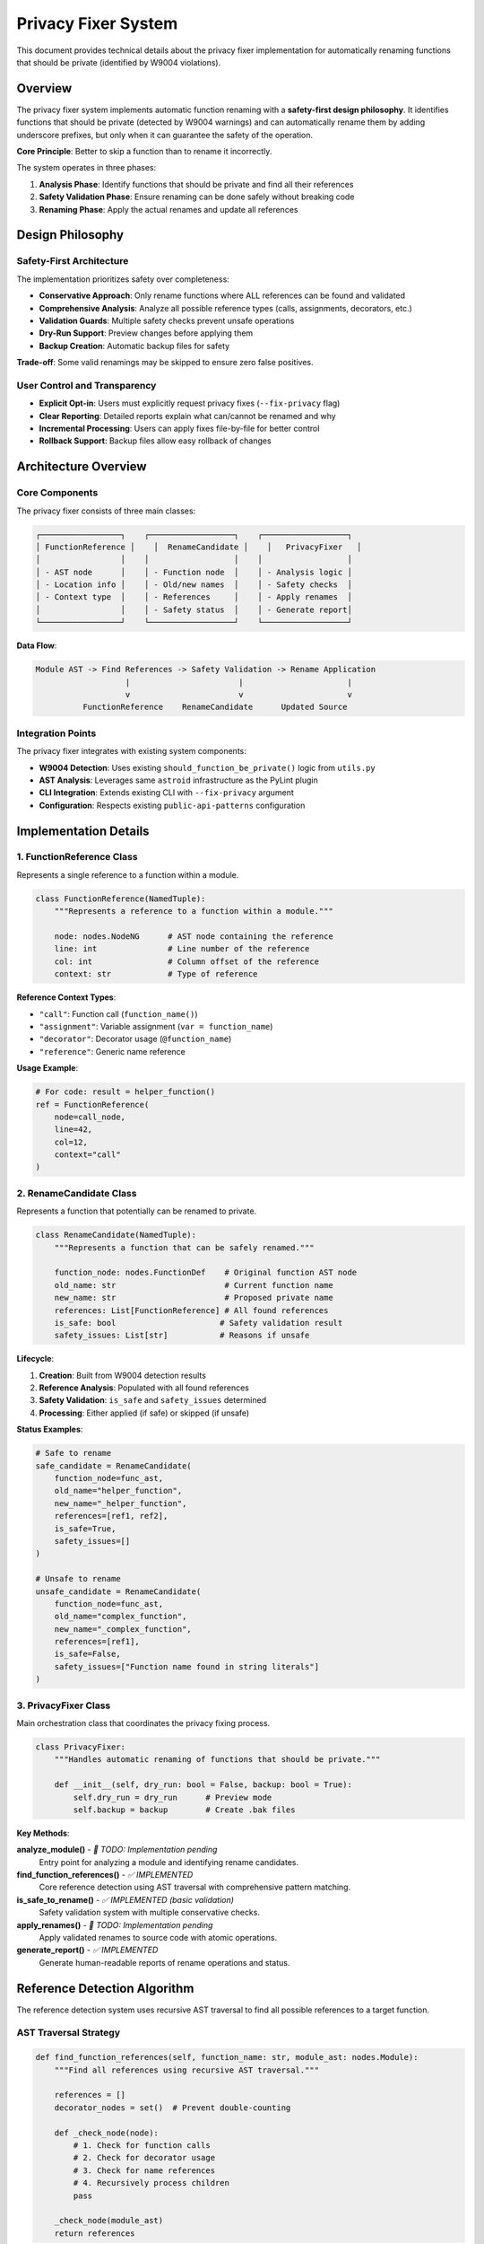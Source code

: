 Privacy Fixer System
====================

This document provides technical details about the privacy fixer implementation for automatically renaming functions that should be private (identified by W9004 violations).

Overview
--------

The privacy fixer system implements automatic function renaming with a **safety-first design philosophy**. It identifies functions that should be private (detected by W9004 warnings) and can automatically rename them by adding underscore prefixes, but only when it can guarantee the safety of the operation.

**Core Principle**: Better to skip a function than to rename it incorrectly.

The system operates in three phases:

1. **Analysis Phase**: Identify functions that should be private and find all their references
2. **Safety Validation Phase**: Ensure renaming can be done safely without breaking code
3. **Renaming Phase**: Apply the actual renames and update all references

Design Philosophy
-----------------

Safety-First Architecture
~~~~~~~~~~~~~~~~~~~~~~~~~

The implementation prioritizes safety over completeness:

- **Conservative Approach**: Only rename functions where ALL references can be found and validated
- **Comprehensive Analysis**: Analyze all possible reference types (calls, assignments, decorators, etc.)
- **Validation Guards**: Multiple safety checks prevent unsafe operations
- **Dry-Run Support**: Preview changes before applying them
- **Backup Creation**: Automatic backup files for safety

**Trade-off**: Some valid renamings may be skipped to ensure zero false positives.

User Control and Transparency
~~~~~~~~~~~~~~~~~~~~~~~~~~~~~

- **Explicit Opt-in**: Users must explicitly request privacy fixes (``--fix-privacy`` flag)
- **Clear Reporting**: Detailed reports explain what can/cannot be renamed and why
- **Incremental Processing**: Users can apply fixes file-by-file for better control
- **Rollback Support**: Backup files allow easy rollback of changes

Architecture Overview
---------------------

Core Components
~~~~~~~~~~~~~~~

The privacy fixer consists of three main classes:

.. code-block:: text

    ┌─────────────────┐    ┌──────────────────┐    ┌──────────────────┐
    │ FunctionReference │    │  RenameCandidate │    │   PrivacyFixer   │
    │                 │    │                  │    │                  │
    │ - AST node      │    │ - Function node  │    │ - Analysis logic │
    │ - Location info │    │ - Old/new names  │    │ - Safety checks  │
    │ - Context type  │    │ - References     │    │ - Apply renames  │
    │                 │    │ - Safety status  │    │ - Generate report│
    └─────────────────┘    └──────────────────┘    └──────────────────┘

**Data Flow**:

.. code-block:: text

    Module AST -> Find References -> Safety Validation -> Rename Application
                       |                       |                      |
                       v                       v                      v
              FunctionReference    RenameCandidate      Updated Source

Integration Points
~~~~~~~~~~~~~~~~~~

The privacy fixer integrates with existing system components:

- **W9004 Detection**: Uses existing ``should_function_be_private()`` logic from ``utils.py``
- **AST Analysis**: Leverages same ``astroid`` infrastructure as the PyLint plugin
- **CLI Integration**: Extends existing CLI with ``--fix-privacy`` argument
- **Configuration**: Respects existing ``public-api-patterns`` configuration

Implementation Details
----------------------

1. FunctionReference Class
~~~~~~~~~~~~~~~~~~~~~~~~~~

Represents a single reference to a function within a module.

.. code-block:: python

    class FunctionReference(NamedTuple):
        """Represents a reference to a function within a module."""

        node: nodes.NodeNG      # AST node containing the reference
        line: int               # Line number of the reference
        col: int                # Column offset of the reference
        context: str            # Type of reference

**Reference Context Types**:

- ``"call"``: Function call (``function_name()``)
- ``"assignment"``: Variable assignment (``var = function_name``)
- ``"decorator"``: Decorator usage (``@function_name``)
- ``"reference"``: Generic name reference

**Usage Example**:

.. code-block:: python

    # For code: result = helper_function()
    ref = FunctionReference(
        node=call_node,
        line=42,
        col=12,
        context="call"
    )

2. RenameCandidate Class
~~~~~~~~~~~~~~~~~~~~~~~~

Represents a function that potentially can be renamed to private.

.. code-block:: python

    class RenameCandidate(NamedTuple):
        """Represents a function that can be safely renamed."""

        function_node: nodes.FunctionDef    # Original function AST node
        old_name: str                       # Current function name
        new_name: str                       # Proposed private name
        references: List[FunctionReference] # All found references
        is_safe: bool                      # Safety validation result
        safety_issues: List[str]           # Reasons if unsafe

**Lifecycle**:

1. **Creation**: Built from W9004 detection results
2. **Reference Analysis**: Populated with all found references
3. **Safety Validation**: ``is_safe`` and ``safety_issues`` determined
4. **Processing**: Either applied (if safe) or skipped (if unsafe)

**Status Examples**:

.. code-block:: python

    # Safe to rename
    safe_candidate = RenameCandidate(
        function_node=func_ast,
        old_name="helper_function",
        new_name="_helper_function",
        references=[ref1, ref2],
        is_safe=True,
        safety_issues=[]
    )

    # Unsafe to rename
    unsafe_candidate = RenameCandidate(
        function_node=func_ast,
        old_name="complex_function",
        new_name="_complex_function",
        references=[ref1],
        is_safe=False,
        safety_issues=["Function name found in string literals"]
    )

3. PrivacyFixer Class
~~~~~~~~~~~~~~~~~~~~~

Main orchestration class that coordinates the privacy fixing process.

.. code-block:: python

    class PrivacyFixer:
        """Handles automatic renaming of functions that should be private."""

        def __init__(self, dry_run: bool = False, backup: bool = True):
            self.dry_run = dry_run      # Preview mode
            self.backup = backup        # Create .bak files

**Key Methods**:

**analyze_module()** - *🚧 TODO: Implementation pending*
    Entry point for analyzing a module and identifying rename candidates.

**find_function_references()** - *✅ IMPLEMENTED*
    Core reference detection using AST traversal with comprehensive pattern matching.

**is_safe_to_rename()** - *✅ IMPLEMENTED (basic validation)*
    Safety validation system with multiple conservative checks.

**apply_renames()** - *🚧 TODO: Implementation pending*
    Apply validated renames to source code with atomic operations.

**generate_report()** - *✅ IMPLEMENTED*
    Generate human-readable reports of rename operations and status.

Reference Detection Algorithm
-----------------------------

The reference detection system uses recursive AST traversal to find all possible references to a target function.

AST Traversal Strategy
~~~~~~~~~~~~~~~~~~~~~~

.. code-block:: python

    def find_function_references(self, function_name: str, module_ast: nodes.Module):
        """Find all references using recursive AST traversal."""

        references = []
        decorator_nodes = set()  # Prevent double-counting

        def _check_node(node):
            # 1. Check for function calls
            # 2. Check for decorator usage
            # 3. Check for name references
            # 4. Recursively process children
            pass

        _check_node(module_ast)
        return references

**Reference Type Detection**:

1. **Function Calls**:

   .. code-block:: python

       # Detects: function_name()
       if isinstance(node, nodes.Call):
           if isinstance(node.func, nodes.Name) and node.func.name == function_name:
               # Found function call
               pass

2. **Decorator References**:

   .. code-block:: python

       # Detects: @function_name
       if hasattr(node, 'decorators') and node.decorators:
           for decorator in node.decorators.nodes:
               if isinstance(decorator, nodes.Name) and decorator.name == function_name:
                   # Found decorator usage
                   pass

3. **Assignment References**:

   .. code-block:: python

       # Detects: var = function_name
       if isinstance(node, nodes.Name) and node.name == function_name:
           if isinstance(node.parent, nodes.Assign):
               # Found assignment reference
               pass

**Duplicate Prevention**:

The algorithm prevents double-counting of decorator nodes that appear both as decorators and as name references during AST traversal:

.. code-block:: python

    decorator_nodes = set()

    # Mark decorator nodes to prevent double-counting
    decorator_nodes.add(id(decorator))

    # Skip if already processed as decorator
    if id(node) in decorator_nodes:
        pass

**Edge Cases Handled**:

- **Function Definitions**: Skips the function definition itself
- **Call Node Functions**: Avoids double-counting ``func`` in ``func()``
- **Complex Decorators**: Handles ``@module.decorator`` patterns
- **Nested References**: Recursively finds references in nested scopes

Safety Validation System
-------------------------

The safety validation system implements multiple conservative checks to ensure renaming operations won't break code.

Validation Categories
~~~~~~~~~~~~~~~~~~~~~

1. **Name Conflict Detection**
   *Status: 🚧 Basic framework implemented, full implementation pending*

   Checks if the proposed private name already exists:

   .. code-block:: python

       def _has_name_conflict(self, candidate: RenameCandidate) -> bool:
           # TODO: Check module AST for existing function with new_name
           # For now, conservatively assumes no conflicts
           return False

2. **Dynamic Reference Detection**
   *Status: 🚧 Framework implemented, detection logic pending*

   Identifies dynamic references that can't be safely renamed:

   .. code-block:: python

       # These patterns make renaming unsafe:
       getattr(obj, "function_name")         # Dynamic attribute access
       hasattr(obj, "function_name")         # Dynamic attribute check
       setattr(obj, "function_name", value)  # Dynamic attribute setting
       eval("function_name()")               # Code evaluation
       exec("result = function_name()")      # Code execution

3. **String Literal Detection**
   *Status: 🚧 Framework implemented, scanning pending*

   Finds function names embedded in string literals:

   .. code-block:: python

       # These make renaming potentially unsafe:
       sql_query = "SELECT * FROM helper_function_results"
       log_message = f"Calling helper_function with args {args}"
       documentation = """The helper_function does..."""

4. **Reference Context Validation**
   *Status: ✅ Implemented*

   Ensures all references are in contexts we can handle:

   .. code-block:: python

       def validate_contexts(candidate):
           safe_contexts = {"call", "assignment", "decorator", "reference"}
           issues = []

           # Any reference in an unknown context is considered unsafe
           for ref in candidate.references:
               if ref.context not in safe_contexts:
                   issues.append(f"Unsafe context: {ref.context}")

           return len(issues) == 0

Conservative Safety Design
~~~~~~~~~~~~~~~~~~~~~~~~~~

**Default to Unsafe**: When validation cannot be completed, the system assumes unsafe conditions.

.. code-block:: python

    def _has_name_conflict(self, candidate: RenameCandidate) -> bool:
        try:
            # Attempt to check for conflicts
            return self._check_module_for_conflicts(candidate)
        except Exception:
            return True  # Conservative: assume conflict exists

**Multiple Validation Layers**: All checks must pass for a rename to be considered safe:

.. code-block:: python

    def is_safe_to_rename(self, candidate: RenameCandidate) -> Tuple[bool, List[str]]:
        issues = []

        if self._has_name_conflict(candidate):
            issues.append("Name conflict detected")

        if self._has_dynamic_references(candidate):
            issues.append("Dynamic references found")

        if self._has_string_references(candidate):
            issues.append("String references found")

        # All checks must pass
        return len(issues) == 0, issues

Integration with Existing W9004 Detection
------------------------------------------

The privacy fixer builds on the existing W9004 (function-should-be-private) detection system from ``utils.py``.

Detection Integration
~~~~~~~~~~~~~~~~~~~~~

**Existing Detection Logic** (in ``utils.py``):

.. code-block:: python

    def should_function_be_private(
        func: nodes.FunctionDef,
        module_path: Path,
        project_root: Path,
        public_patterns: Optional[Set[str]] = None,
    ) -> bool:
        """Detect if a function should be private based on import analysis."""

**Privacy Fixer Integration**:

.. code-block:: python

    def analyze_module(self, module_path: Path, project_root: Path,
                      public_patterns: Optional[Set[str]] = None) -> List[RenameCandidate]:
        """Build on existing W9004 detection for candidate identification."""
        # TODO: Implementation will:
        # 1. Parse module AST
        # 2. Extract all functions
        # 3. Use should_function_be_private() to identify candidates
        # 4. Build RenameCandidate objects
        # 5. Run reference detection and safety validation

**Configuration Consistency**:

Both systems respect the same configuration options:
- ``public-api-patterns``: Functions to treat as public API
- ``enable-privacy-detection``: Whether to perform privacy analysis

CLI Integration (Planned)
--------------------------

The privacy fixer will integrate with the existing CLI system through new arguments.

New CLI Arguments
~~~~~~~~~~~~~~~~~

**--fix-privacy**
    *Status: 🚧 Planned*

    Enable automatic privacy fixing mode:

    .. code-block:: bash

        pylint-sort-functions --fix-privacy src/

    **Behavior**:
    - Identifies W9004 violations (functions that should be private)
    - Performs safety analysis
    - Applies safe renames automatically
    - Reports unsafe cases for manual review

**--privacy-dry-run**
    *Status: 🚧 Planned*

    Preview privacy fixes without applying them:

    .. code-block:: bash

        pylint-sort-functions --fix-privacy --privacy-dry-run src/

    **Output Example**:

    .. code-block:: text

        Privacy Fix Analysis:

        ✅ Can safely rename 2 functions:
          • helper_function → _helper_function (3 references)
          • utility_func → _utility_func (1 reference)

        ⚠️  Cannot safely rename 1 function:
          • complex_helper: Function name found in string literals

**Integration with Existing Options**:

The privacy fixer respects existing configuration:

.. code-block:: bash

    # Respect public API patterns
    pylint-sort-functions --fix-privacy --public-patterns "main,setup,run" src/

    # Create backups (default behavior)
    pylint-sort-functions --fix-privacy --backup src/

    # Disable backups
    pylint-sort-functions --fix-privacy --no-backup src/

Error Handling and Edge Cases
------------------------------

The system handles various error conditions gracefully.

File System Errors
~~~~~~~~~~~~~~~~~~~

- **Permission Errors**: Skip files that cannot be read/written
- **Missing Files**: Report clearly and continue with remaining files
- **Backup Failures**: Abort rename if backup cannot be created (when enabled)

AST Parsing Errors
~~~~~~~~~~~~~~~~~~

- **Syntax Errors**: Skip files with invalid Python syntax
- **Encoding Issues**: Handle files with non-UTF-8 encoding gracefully
- **Large Files**: Process files of any size without memory issues

Reference Detection Edge Cases
~~~~~~~~~~~~~~~~~~~~~~~~~~~~~~

**Import Aliases**:

.. code-block:: python

    from utils import helper_function as helper
    result = helper()  # Should be detected and renamed

**Nested Scopes**:

.. code-block:: python

    def outer():
        def inner():
            helper_function()  # Must be found in nested scope
        return inner

**Dynamic Code Patterns**:

.. code-block:: python

    # These make the function unsafe to rename
    func_name = "helper_function"
    globals()[func_name]()

    # String formatting with function names
    query = f"CALL {helper_function.__name__}()"

Implementation Status and Roadmap
----------------------------------

Current Implementation Status
~~~~~~~~~~~~~~~~~~~~~~~~~~~~~

**✅ Completed Components**:

- **Core Architecture**: All three main classes designed and implemented
- **Reference Detection**: Complete AST traversal with comprehensive pattern matching
- **Safety Validation Framework**: Basic validation structure with extensible design
- **Report Generation**: Human-readable status reports with detailed explanations
- **Test Coverage**: Comprehensive test suite with 12 test cases covering all implemented functionality

**🚧 In Progress**:

- **Safety Validation Logic**: Framework exists, implementing comprehensive validation rules
- **Technical Documentation**: This document provides complete architectural overview

**📋 Planned Implementation**:

1. **Complete Safety Validation** (next priority)

   - Name conflict detection with module AST scanning
   - Dynamic reference detection (getattr, eval, exec patterns)
   - String literal scanning for function name references
   - Enhanced context validation

2. **Rename Application System**

   - Atomic file operations with rollback support
   - Source code modification with reference updates
   - Backup file creation and management
   - Error recovery and partial operation handling

3. **CLI Integration**

   - ``--fix-privacy`` argument implementation
   - ``--privacy-dry-run`` mode support
   - Integration with existing CLI argument parsing
   - Progress reporting and verbose output modes

4. **Module Analysis Implementation**

   - Integration with existing W9004 detection logic
   - Project-wide analysis coordination
   - Configuration option support
   - Performance optimization for large projects

Development Phases
~~~~~~~~~~~~~~~~~~

**Phase 1: Core Safety System** *(In Progress)*
    Complete the safety validation system with comprehensive checks for all identified risk categories.

**Phase 2: Rename Implementation** *(Next)*
    Implement the actual source code modification system with atomic operations and error recovery.

**Phase 3: CLI Integration** *(Following)*
    Add command-line interface integration with the existing CLI system and user experience polish.

**Phase 4: Testing and Optimization** *(Final)*
    Comprehensive integration testing, performance optimization, and documentation completion.

Usage Examples (When Complete)
-------------------------------

*Note: These examples show the planned usage patterns when implementation is complete.*

Basic Privacy Fixing
~~~~~~~~~~~~~~~~~~~~~

.. code-block:: bash

    # Analyze and fix privacy issues automatically
    pylint-sort-functions --fix-privacy src/

    # Preview changes without applying them
    pylint-sort-functions --fix-privacy --privacy-dry-run src/

**Example Output**:

.. code-block:: text

    Processing src/utils.py...
    Privacy Fix Analysis:

    ✅ Can safely rename 3 functions:
      • format_output → _format_output (2 references)
      • validate_input → _validate_input (4 references)
      • calculate_hash → _calculate_hash (1 reference)

    Applied 3 renames to src/utils.py
    Backup created: src/utils.py.bak

Integration with Function Sorting
~~~~~~~~~~~~~~~~~~~~~~~~~~~~~~~~~~

.. code-block:: bash

    # Fix both sorting and privacy in one operation
    pylint-sort-functions --fix --fix-privacy src/

    # Configuration respects existing patterns
    pylint-sort-functions --fix-privacy --public-patterns "main,setup" src/

**Combined Operation**:

1. Fix function sorting violations (existing functionality)
2. Identify functions that should be private (W9004 detection)
3. Apply safe privacy renames
4. Re-sort functions with updated names
5. Generate comprehensive report

Complex Project Example
~~~~~~~~~~~~~~~~~~~~~~~

.. code-block:: bash

    # Large project with custom configuration
    pylint-sort-functions --fix-privacy \
        --public-patterns "main,run,setup,teardown,app_factory" \
        --verbose \
        --backup \
        src/ tests/

**Advanced Safety Example**:

.. code-block:: python

    # Before: Unsafe to rename due to string references
    def helper_function():
        return "help"

    def main():
        # This string reference makes renaming unsafe
        sql = "SELECT * FROM helper_function_cache"
        result = helper_function()

**Privacy Fixer Output**:

.. code-block:: text

    ⚠️  Cannot safely rename 1 function:
      • helper_function: Function name found in string literals
        Line 6: sql = "SELECT * FROM helper_function_cache"

This conservative approach prevents breaking SQL queries, log messages, or other string-based references to function names.

Testing Strategy
----------------

The privacy fixer includes comprehensive testing to ensure reliability and safety.

Unit Testing
~~~~~~~~~~~~

**Test Coverage Areas**:

- **Reference Detection**: All reference types and edge cases
- **Safety Validation**: Each validation rule with positive and negative cases
- **Report Generation**: Output formatting and content accuracy
- **Error Handling**: Graceful handling of invalid input and edge conditions

**Current Test Suite** (12 tests, all passing):

.. code-block:: bash

    tests/test_privacy_fixer.py::TestPrivacyFixer::test_initialization
    tests/test_privacy_fixer.py::TestPrivacyFixer::test_find_function_references_simple_call
    tests/test_privacy_fixer.py::TestPrivacyFixer::test_find_function_references_assignment
    tests/test_privacy_fixer.py::TestPrivacyFixer::test_find_function_references_decorator
    tests/test_privacy_fixer.py::TestPrivacyFixer::test_find_function_references_multiple
    tests/test_privacy_fixer.py::TestPrivacyFixer::test_find_function_references_ignores_definition
    tests/test_privacy_fixer.py::TestPrivacyFixer::test_safety_validation_safe_case
    tests/test_privacy_fixer.py::TestPrivacyFixer::test_generate_report_empty
    tests/test_privacy_fixer.py::TestPrivacyFixer::test_generate_report_with_candidates
    tests/test_privacy_fixer.py::TestFunctionReference::test_function_reference_creation
    tests/test_privacy_fixer.py::TestRenameCandidate::test_rename_candidate_creation
    tests/test_privacy_fixer.py::TestPrivacyFixerIntegration::test_full_workflow_dry_run

Integration Testing
~~~~~~~~~~~~~~~~~~~

**Planned Integration Tests**:

- **End-to-End Workflow**: Complete privacy fixing process on real code samples
- **CLI Integration**: Command-line interface with various argument combinations
- **Configuration Integration**: Interaction with existing PyLint configuration options
- **Performance Testing**: Large codebase processing with timing measurements

Safety Testing
~~~~~~~~~~~~~~~

**Critical Safety Scenarios**:

- **False Positive Prevention**: Ensure safe functions are never incorrectly renamed
- **Partial Failure Handling**: Verify system behavior when some renames fail
- **Backup Integrity**: Confirm backup files allow complete rollback
- **Concurrent Access**: Handle files being modified during processing

**Test Data Sets**:

- **Safe Rename Cases**: Functions with clear, simple references
- **Unsafe Rename Cases**: Functions with dynamic references, string literals, conflicts
- **Edge Cases**: Complex inheritance, decorators, nested scopes, import aliases
- **Real-World Code**: Actual project code with realistic complexity

Conclusion
----------

The privacy fixer system provides a robust, safety-first approach to automatically renaming functions that should be private. The conservative design prioritizes correctness over completeness, ensuring that users can trust the automated renames while providing clear feedback about cases that require manual review.

**Key Strengths**:

- **Safety-First Design**: Multiple validation layers prevent incorrect renames
- **Comprehensive Analysis**: Finds all reference types through AST traversal
- **Clear User Feedback**: Detailed reports explain decisions and limitations
- **Integration**: Builds on existing W9004 detection and configuration systems
- **Testability**: Designed with comprehensive testing in mind

**Future Enhancement Opportunities**:

- **Machine Learning**: Could potentially improve dynamic reference detection
- **Interactive Mode**: Allow users to review and approve individual renames
- **Batch Processing**: Optimize for processing multiple files simultaneously
- **IDE Integration**: Provide integration points for development environments

The system represents a significant step forward in automated code organization while maintaining the safety and reliability standards expected in professional development environments.

See Also
--------

* :doc:`developer` - Complete development guide and architecture overview
* :doc:`sorting` - Function sorting rules and algorithm details
* :doc:`testing` - Testing strategies and validation approaches
* :doc:`api` - API reference for privacy fixer classes and methods
